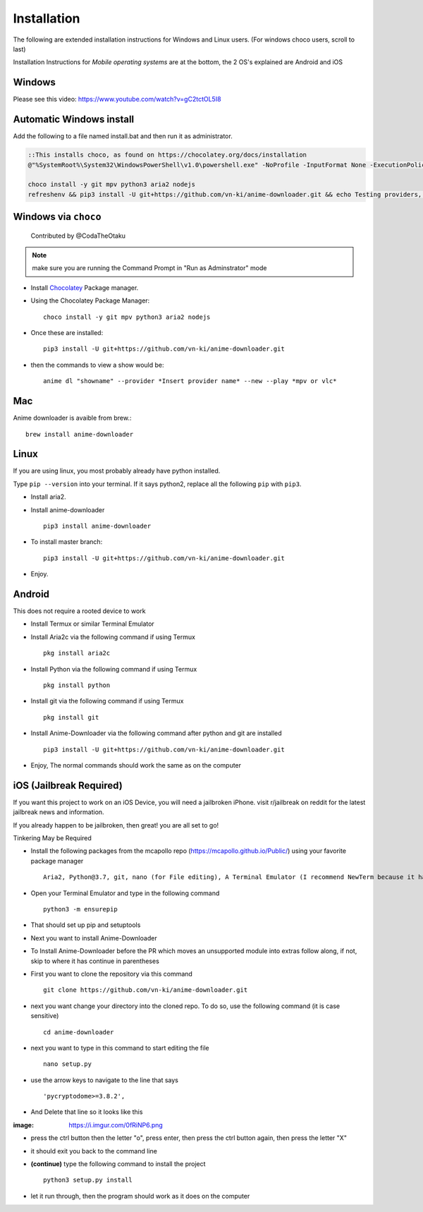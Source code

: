 
Installation
------------

The following are extended installation instructions for Windows and
Linux users. (For windows choco users, scroll to last)

Installation Instructions for *Mobile operating systems* are at the bottom, the 2 OS's explained are Android and iOS

Windows
~~~~~~~

Please see this video: https://www.youtube.com/watch?v=gC2tctOL5I8 

Automatic Windows install
~~~~~~~~~~~~~~~~~~~~~

Add the following to a file named install.bat and then run it as administrator.

.. code::

   ::This installs choco, as found on https://chocolatey.org/docs/installation
   @"%SystemRoot%\System32\WindowsPowerShell\v1.0\powershell.exe" -NoProfile -InputFormat None -ExecutionPolicy Bypass -Command " [System.Net.ServicePointManager]::SecurityProtocol = 3072; iex ((New-Object System.Net.WebClient).DownloadString('https://chocolatey.org/install.ps1'))" && SET "PATH=%PATH%;%ALLUSERSPROFILE%\chocolatey\bin"

   choco install -y git mpv python3 aria2 nodejs
   refreshenv && pip3 install -U git+https://github.com/vn-ki/anime-downloader.git && echo Testing providers, the install is done && anime test


Windows via ``choco``
~~~~~~~~~~~~~~~~~~~~~

   Contributed by @CodaTheOtaku

.. note::
    make sure you are running the Command Prompt in "Run as Adminstrator" mode

- Install `Chocolatey`_ Package manager.

-  Using the Chocolatey Package Manager::

       choco install -y git mpv python3 aria2 nodejs
-  Once these are installed::

        pip3 install -U git+https://github.com/vn-ki/anime-downloader.git

-  then the commands to view a show would be::

        anime dl "showname" --provider *Insert provider name* --new --play *mpv or vlc*
        

Mac
~~~

Anime downloader is avaible from brew.::

    brew install anime-downloader

Linux
~~~~~

If you are using linux, you most probably already have python installed.

Type ``pip --version`` into your terminal. If it says python2, replace
all the following ``pip`` with ``pip3``.

- Install aria2.

-  Install anime-downloader ::

    pip3 install anime-downloader


-  To install master branch::

        pip3 install -U git+https://github.com/vn-ki/anime-downloader.git
-  Enjoy.


.. _downloads section: https://www.python.org/downloads/windows/
.. _here: https://mpv.srsfckn.biz/
.. _Chocolatey: https://chocolatey.org/install
.. _git: https://chocolatey.org/packages/git
.. _python3: https://chocolatey.org/packages/python3
.. _aria2: https://chocolatey.org/packages/aria2
.. _mpv: https://chocolatey.org/packages/mpv

Android
~~~~~~~

This does not require a rooted device to work

- Install Termux or similar Terminal Emulator

- Install Aria2c via the following command if using Termux ::

   pkg install aria2c
   
- Install Python via the following command if using Termux ::

   pkg install python
   
- Install git via the following command if using Termux ::

   pkg install git
   
- Install Anime-Downloader via the following command after python and git are installed ::

   pip3 install -U git+https://github.com/vn-ki/anime-downloader.git
 
- Enjoy, The normal commands should work the same as on the computer

iOS (Jailbreak Required)
~~~~~~~~~~~~~~~~~~~~~~~~

If you want this project to work on an iOS Device, you will need a jailbroken iPhone. visit r/jailbreak on reddit for the latest jailbreak news and information.

If you already happen to be jailbroken, then great! you are all set to go!

Tinkering May be Required

- Install the following packages from the mcapollo repo (https://mcapollo.github.io/Public/) using your favorite package manager ::

   Aria2, Python@3.7, git, nano (for File editing), A Terminal Emulator (I recommend NewTerm because it has navigation keys)
   
- Open your Terminal Emulator and type in the following command ::

   python3 -m ensurepip
   
- That should set up pip and setuptools

- Next you want to install Anime-Downloader
- To Install Anime-Downloader before the PR which moves an unsupported module into extras follow along, if not, skip to where it has continue in parentheses 

- First you want to clone the repository via this command ::

   git clone https://github.com/vn-ki/anime-downloader.git
   
- next you want change your directory into the cloned repo. To do so, use the following command (it is case sensitive) ::

   cd anime-downloader
   
- next you want to type in this command to start editing the file ::

   nano setup.py
   
- use the arrow keys to navigate to the line that says ::

   'pycryptodome>=3.8.2',
   
- And Delete that line so it looks like this

:image: https://i.imgur.com/0fRiNP6.png

- press the ctrl button then the letter "o", press enter, then press the ctrl button again, then press the letter "X"

- it should exit you back to the command line

- **(continue)** type the following command to install the project ::

   python3 setup.py install
   
- let it run through, then the program should work as it does on the computer
